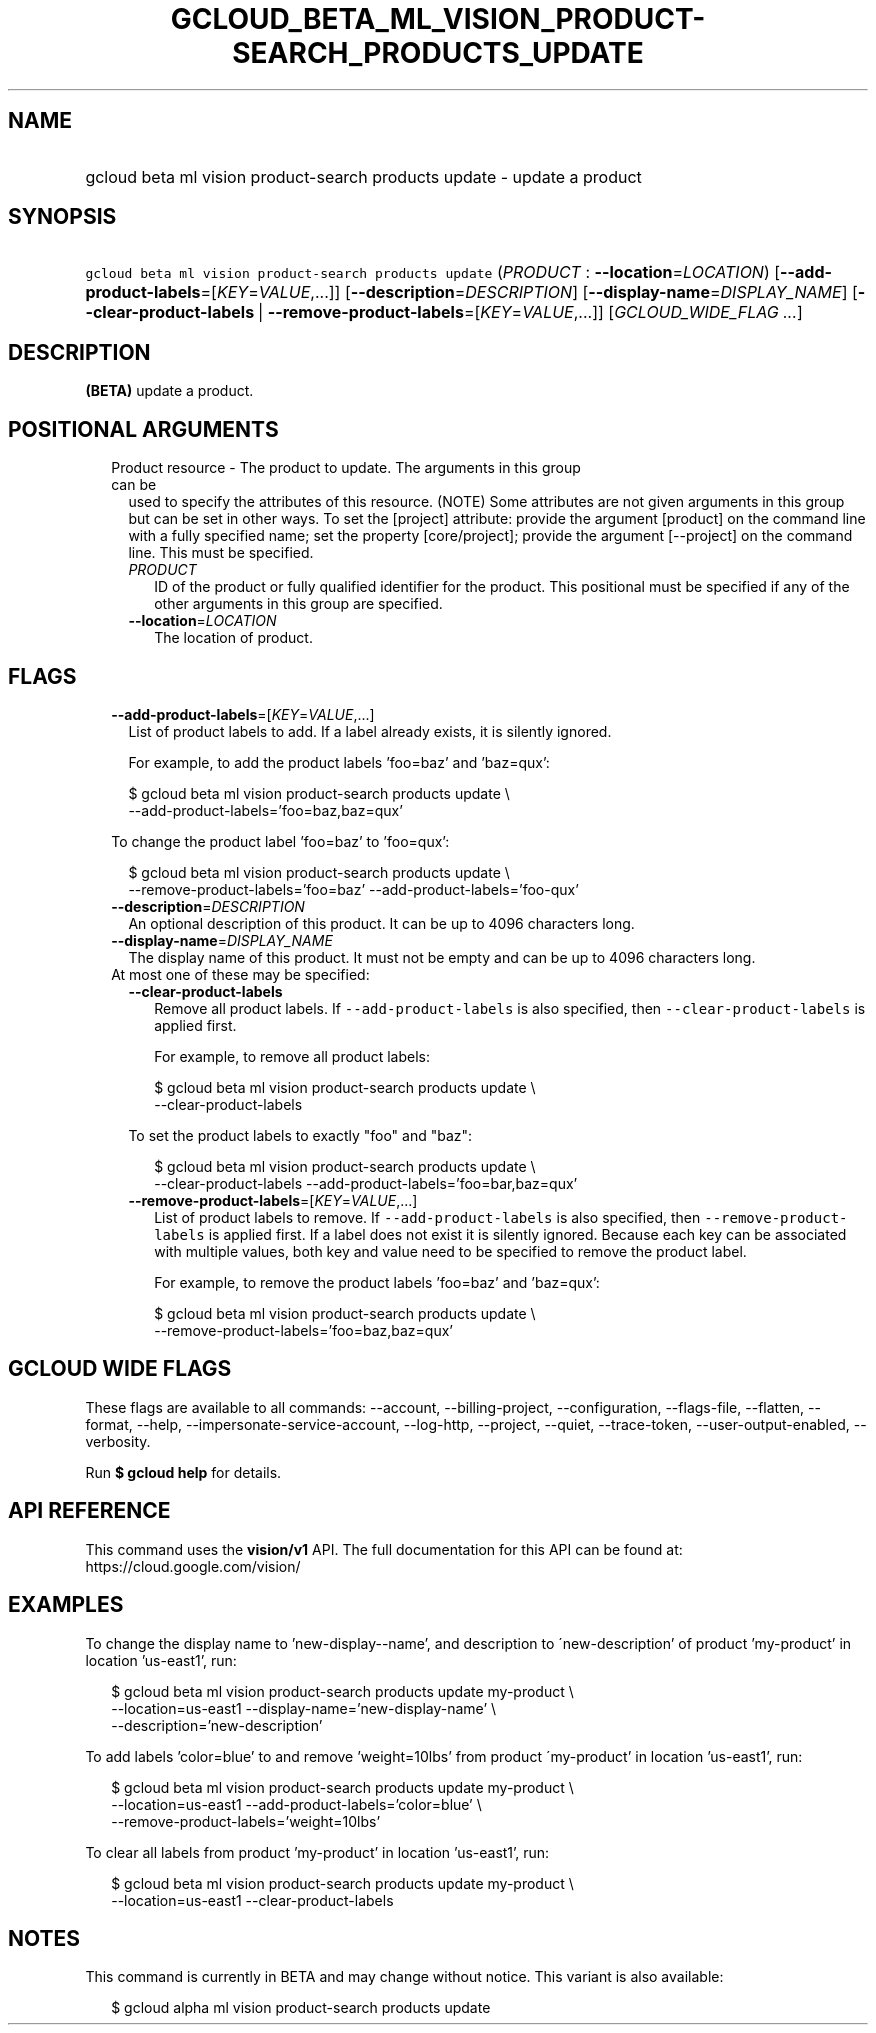 
.TH "GCLOUD_BETA_ML_VISION_PRODUCT\-SEARCH_PRODUCTS_UPDATE" 1



.SH "NAME"
.HP
gcloud beta ml vision product\-search products update \- update a product



.SH "SYNOPSIS"
.HP
\f5gcloud beta ml vision product\-search products update\fR (\fIPRODUCT\fR\ :\ \fB\-\-location\fR=\fILOCATION\fR) [\fB\-\-add\-product\-labels\fR=[\fIKEY\fR=\fIVALUE\fR,...]] [\fB\-\-description\fR=\fIDESCRIPTION\fR] [\fB\-\-display\-name\fR=\fIDISPLAY_NAME\fR] [\fB\-\-clear\-product\-labels\fR\ |\ \fB\-\-remove\-product\-labels\fR=[\fIKEY\fR=\fIVALUE\fR,...]] [\fIGCLOUD_WIDE_FLAG\ ...\fR]



.SH "DESCRIPTION"

\fB(BETA)\fR update a product.



.SH "POSITIONAL ARGUMENTS"

.RS 2m
.TP 2m

Product resource \- The product to update. The arguments in this group can be
used to specify the attributes of this resource. (NOTE) Some attributes are not
given arguments in this group but can be set in other ways. To set the [project]
attribute: provide the argument [product] on the command line with a fully
specified name; set the property [core/project]; provide the argument
[\-\-project] on the command line. This must be specified.

.RS 2m
.TP 2m
\fIPRODUCT\fR
ID of the product or fully qualified identifier for the product. This positional
must be specified if any of the other arguments in this group are specified.

.TP 2m
\fB\-\-location\fR=\fILOCATION\fR
The location of product.


.RE
.RE
.sp

.SH "FLAGS"

.RS 2m
.TP 2m
\fB\-\-add\-product\-labels\fR=[\fIKEY\fR=\fIVALUE\fR,...]
List of product labels to add. If a label already exists, it is silently
ignored.

For example, to add the product labels 'foo=baz' and 'baz=qux':

.RS 2m
$ gcloud beta ml vision product\-search products update \e
  \-\-add\-product\-labels='foo=baz,baz=qux'
.RE

To change the product label 'foo=baz' to 'foo=qux':

.RS 2m
$ gcloud beta ml vision product\-search products update \e
  \-\-remove\-product\-labels='foo=baz' \-\-add\-product\-labels='foo\-qux'
.RE

.TP 2m
\fB\-\-description\fR=\fIDESCRIPTION\fR
An optional description of this product. It can be up to 4096 characters long.

.TP 2m
\fB\-\-display\-name\fR=\fIDISPLAY_NAME\fR
The display name of this product. It must not be empty and can be up to 4096
characters long.

.TP 2m

At most one of these may be specified:

.RS 2m
.TP 2m
\fB\-\-clear\-product\-labels\fR
Remove all product labels. If \f5\-\-add\-product\-labels\fR is also specified,
then \f5\-\-clear\-product\-labels\fR is applied first.

For example, to remove all product labels:

.RS 2m
$ gcloud beta ml vision product\-search products update \e
  \-\-clear\-product\-labels
.RE

To set the product labels to exactly "foo" and "baz":

.RS 2m
$ gcloud beta ml vision product\-search products update \e
  \-\-clear\-product\-labels \-\-add\-product\-labels='foo=bar,baz=qux'
.RE

.TP 2m
\fB\-\-remove\-product\-labels\fR=[\fIKEY\fR=\fIVALUE\fR,...]
List of product labels to remove. If \f5\-\-add\-product\-labels\fR is also
specified, then \f5\-\-remove\-product\-labels\fR is applied first. If a label
does not exist it is silently ignored. Because each key can be associated with
multiple values, both key and value need to be specified to remove the product
label.

For example, to remove the product labels 'foo=baz' and 'baz=qux':

.RS 2m
$ gcloud beta ml vision product\-search products update \e
  \-\-remove\-product\-labels='foo=baz,baz=qux'
.RE


.RE
.RE
.sp

.SH "GCLOUD WIDE FLAGS"

These flags are available to all commands: \-\-account, \-\-billing\-project,
\-\-configuration, \-\-flags\-file, \-\-flatten, \-\-format, \-\-help,
\-\-impersonate\-service\-account, \-\-log\-http, \-\-project, \-\-quiet,
\-\-trace\-token, \-\-user\-output\-enabled, \-\-verbosity.

Run \fB$ gcloud help\fR for details.



.SH "API REFERENCE"

This command uses the \fBvision/v1\fR API. The full documentation for this API
can be found at: https://cloud.google.com/vision/



.SH "EXAMPLES"

To change the display name to 'new\-display\-\-name', and description to
\'new\-description' of product 'my\-product' in location 'us\-east1', run:

.RS 2m
$ gcloud beta ml vision product\-search products update my\-product \e
    \-\-location=us\-east1 \-\-display\-name='new\-display\-name' \e
    \-\-description='new\-description'
.RE

To add labels 'color=blue' to and remove 'weight=10lbs' from product
\'my\-product' in location 'us\-east1', run:

.RS 2m
$ gcloud beta ml vision product\-search products update my\-product \e
    \-\-location=us\-east1 \-\-add\-product\-labels='color=blue' \e
    \-\-remove\-product\-labels='weight=10lbs'
.RE

To clear all labels from product 'my\-product' in location 'us\-east1', run:

.RS 2m
$ gcloud beta ml vision product\-search products update my\-product \e
    \-\-location=us\-east1 \-\-clear\-product\-labels
.RE



.SH "NOTES"

This command is currently in BETA and may change without notice. This variant is
also available:

.RS 2m
$ gcloud alpha ml vision product\-search products update
.RE

